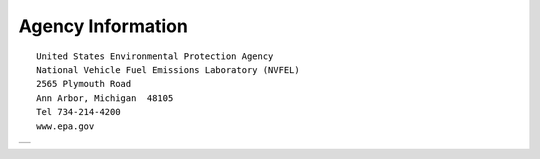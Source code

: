 
Agency Information
===================

::

    United States Environmental Protection Agency
    National Vehicle Fuel Emissions Laboratory (NVFEL)
    2565 Plymouth Road
    Ann Arbor, Michigan  48105
    Tel 734-214-4200
    www.epa.gov




+----------------------------------+----------------------------------------+
| .. image:: images/alpha_logo_square.jpg | .. image:: images/epa_logo.jpg  |
+----------------------------------+----------------------------------------+

